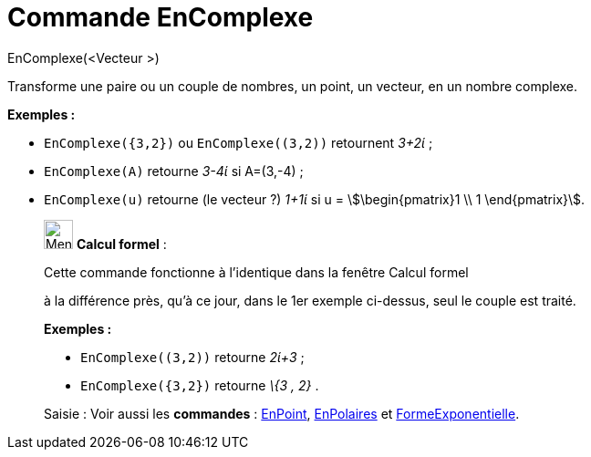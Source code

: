 = Commande EnComplexe
:page-en: commands/ToComplex
ifdef::env-github[:imagesdir: /fr/modules/ROOT/assets/images]

EnComplexe(<Vecteur >)

Transforme une paire ou un couple de nombres, un point, un vecteur, en un nombre complexe.

[EXAMPLE]
====

*Exemples :*

* `++EnComplexe({3,2})++` ou `++EnComplexe((3,2))++` retournent _3+2ί_ ;
* `++EnComplexe(A)++` retourne _3-4ί_ si A=(3,-4) ;
* `++EnComplexe(u)++` retourne (le [.underline]#vecteur# ?) _1+1ί_ si u = stem:[\begin{pmatrix}1 \\ 1 \end{pmatrix}].

====

____________________________________________________________

image:32px-Menu_view_cas.svg.png[Menu view cas.svg,width=32,height=32] *Calcul formel* :

Cette commande fonctionne à l'identique dans la fenêtre Calcul formel

à la différence près, qu'à ce jour, dans le 1er exemple ci-dessus, seul le couple est traité.

[EXAMPLE]
====

*Exemples :*

* `++EnComplexe((3,2))++` retourne _2ί+3_ ;
* `++EnComplexe({3,2})++` retourne _\{3 , 2}_ .

====

[.kcode]#Saisie :# Voir aussi les *commandes* : xref:/commands/EnPoint.adoc[EnPoint],
xref:/commands/EnPolaires.adoc[EnPolaires] et xref:/commands/FormeExponentielle.adoc[FormeExponentielle].
